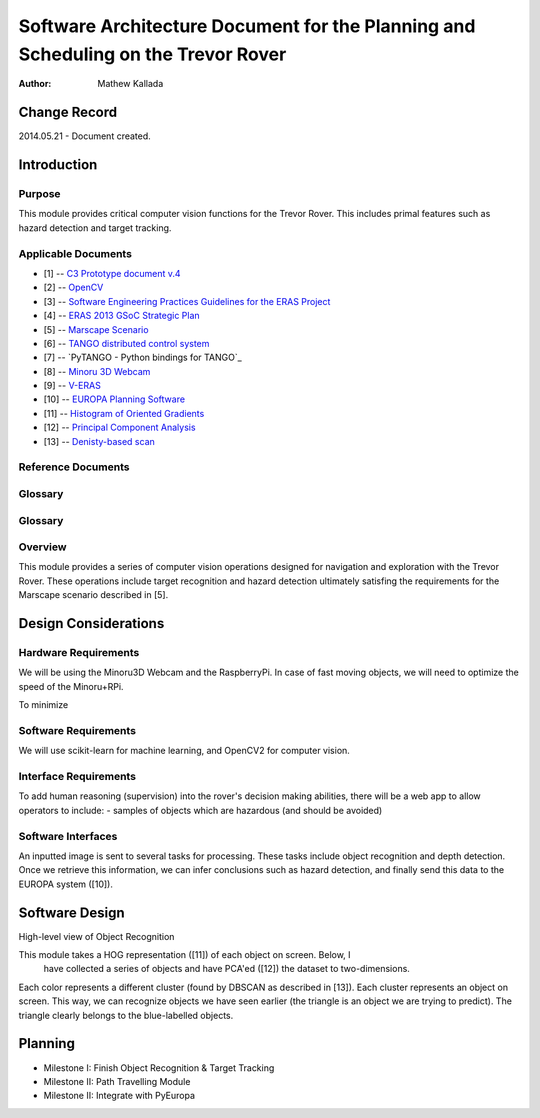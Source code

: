 ===========================================
Software Architecture Document for the Planning and Scheduling on the Trevor Rover  
===========================================

:Author: Mathew Kallada


Change Record
=============

2014.05.21 - Document created.

Introduction
============

Purpose
-------

This module provides critical computer vision functions for the Trevor Rover. This includes primal features such as hazard detection and target tracking.

Applicable Documents
--------------------

- [1] -- `C3 Prototype document v.4`_
- [2] -- `OpenCV`_
- [3] -- `Software Engineering Practices Guidelines for the ERAS Project`_
- [4] -- `ERAS 2013 GSoC Strategic Plan`_
- [5] -- `Marscape Scenario`_
- [6] -- `TANGO distributed control system`_
- [7] -- `PyTANGO - Python bindings for TANGO`_
- [8] -- `Minoru 3D Webcam`_
- [9] -- `V-ERAS`_
- [10] -- `EUROPA Planning Software`_
- [11] -- `Histogram of Oriented Gradients`_
- [12] -- `Principal Component Analysis`_
- [13] -- `Denisty-based scan`_

.. _`C3 Prototype document v.4`: <http://www.erasproject.org/index.php?option=com_joomdoc&view=documents&path=C3+Subsystem/ERAS-C3Prototype_v4.pdf&Itemid=148>
.. _`OpenCV`: <http://docs.opencv.org/modules/refman.html>
.. _`Software Engineering Practices Guidelines for the ERAS Project`: <https://eras.readthedocs.org/en/latest/doc/guidelines.html>
.. _`ERAS 2013 GSoC Strategic Plan`: <https://bitbucket.org/italianmarssociety/eras/wiki/Google%20Summer%20of%20Code%202013>
.. _`Marscape Scenario`: <http://code.google.com/p/europa-pso/wiki/ExampleRover>
.. _`TANGO distributed control system`: <http://www.tango-controls.org/>
.. _`Minoru 3D Webcam`: <http://en.wikipedia.org/wiki/Minoru_3D_Webcam>
.. _`V-ERAS`: <http://www.spacerenaissance.it/wp-content/uploads/2014/03/DelMastro-VERAS.pdf>
.. _`EUROPA Planning Software`: <http://code.google.com/p/europa-pso/wiki/EuropaWiki>
.. _`Histogram of Oriented Gradients`: <http://www.vlfeat.org/overview/hog.html>
.. _`Principal Component Analysis`: <https://www.ce.yildiz.edu.tr/personal/songul/file/1097/principal_components.pdf>
.. _`Denisty-based scan`: <http://staffwww.itn.liu.se/~aidvi/courses/06/dm/Seminars2011/DBSCAN(4).pdf>

Reference Documents
-------------------

Glossary
--------


Glossary
--------

.. glossary::


    ``CV``
        Computer Vision

    ``API``
        Application Programming Interface

    ``ERAS``
        European Mars Analog Station

    ``IMS``
        Italian Mars Society

Overview
--------

This module provides a series of computer vision operations designed for navigation and exploration with the Trevor Rover. These operations include target recognition and hazard detection ultimately satisfing the requirements for the Marscape scenario described in [5].

Design Considerations
=====================

Hardware Requirements
----------------------------
We will be using the Minoru3D Webcam and the RaspberryPi. In case of fast 
moving objects, we will need to optimize the speed of the Minoru+RPi.

To minimize

Software Requirements
----------------------------
We will use scikit-learn for machine learning, and OpenCV2 for computer vision.

Interface Requirements
----------------------------

To add human reasoning (supervision) into the rover's decision making abilities, 
there will be a web app to allow operators to include:
- samples of objects which are hazardous (and should be avoided)

Software Interfaces
--------

.. image:: https://bytebucket.org/italianmarssociety/eras/raw/9d44b4992114703c17d527b2299413f5641ca9db/servers/vision/doc/Images/SA.png

An inputted image is sent to several tasks for processing. These tasks include 
object recognition and depth detection. Once we retrieve this information, we 
can infer conclusions such as hazard detection, and finally send this data to 
the EUROPA system ([10]).

Software Design
===============

.. image:: https://bytebucket.org/italianmarssociety/eras/raw/9d44b4992114703c17d527b2299413f5641ca9db/servers/vision/doc/Images/CD.png


High-level view of Object Recognition

.. image:: https://bytebucket.org/italianmarssociety/eras/raw/a6a9815420161a89065421be5786981300a74be5/servers/vision/doc/Images/IR.png

This module takes a HOG representation ([11]) of each object on screen. Below, I
 have collected a series of objects and have PCA'ed ([12]) the dataset to 
 two-dimensions.

.. image:: https://bytebucket.org/italianmarssociety/eras/raw/9d44b4992114703c17d527b2299413f5641ca9db/servers/vision/doc/Images/CD.png

Each color represents a different cluster (found by DBSCAN as described in [13]).
Each cluster represents an object on screen. This way, we can recognize objects
we have seen earlier (the triangle is an object we are trying to predict). The
triangle clearly belongs to the blue-labelled objects. 


Planning
=====================

- Milestone I: Finish Object Recognition & Target Tracking
- Milestone II: Path Travelling Module
- Milestone II: Integrate with PyEuropa
